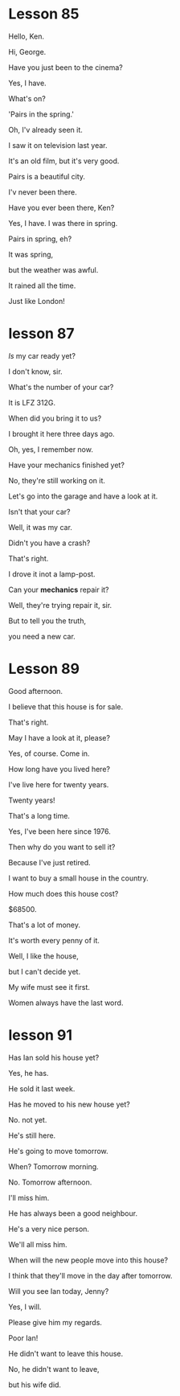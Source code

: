 * Lesson 85

Hello, Ken.

Hi, George.

Have you just been to the cinema?

Yes, I have.

What's on?

'Pairs in the spring.'

Oh, I'v already seen it.

I saw it on television last year.

It's an old film, but it's very good.

Pairs is a beautiful city.

I'v never been there.

Have you ever been there, Ken? 

Yes, I have. I was there in spring. 

Pairs in spring, eh?

It was spring,

but the weather was awful.

It rained all the time.

Just like London! 


* lesson 87
/Is/ my car ready yet?

I don't know, sir.

What's the number of your car?

It is LFZ 312G.

When did you bring it to us?

I brought it here three days ago.

Oh, yes, I remember now.

Have your mechanics finished yet?

No, they're still working on it.

Let's go into the garage and have a look at it.

Isn't that your car?

Well, it was my car.

Didn't you have a crash?

That's right.

I drove it inot a lamp-post.

Can your *mechanics* repair it?

Well, they're trying repair it, sir.

But to tell you the truth,

you need a new car.

* Lesson 89
Good afternoon.

I believe that this house is for sale.

That's right.

May I have a look at it, please?

Yes, of course. Come in.

How long have you lived here?

I've live here for twenty years.

Twenty years!

That's a long time.

Yes, I've been here since 1976.

Then why do you want to sell it?

Because I've just retired.

I want to buy a small house in the country.

How much does this house cost?

$68500.

That's a lot of money.

It's worth every penny of it.

Well, I like the house, 

but I can't decide yet.

My wife must see it first.

Women always have the last word.
* lesson 91
Has Ian sold his house yet?

Yes, he has.

He sold it last week.

Has he moved to his new house yet?

No. not yet.

He's still here.

He's going to move tomorrow.

When? Tomorrow morning.

No. Tomorrow afternoon.

I'll miss him.

He has always been a good neighbour.

He's a very nice person.

We'll all miss him.

When will the new people move into this house?

I think that they'll move in the day after tomorrow.

Will you see Ian today, Jenny?

Yes, I will.

Please give him my regards.

Poor Ian!

He didn't want to leave this house.

No, he didn't want to leave,

but his wife did.
